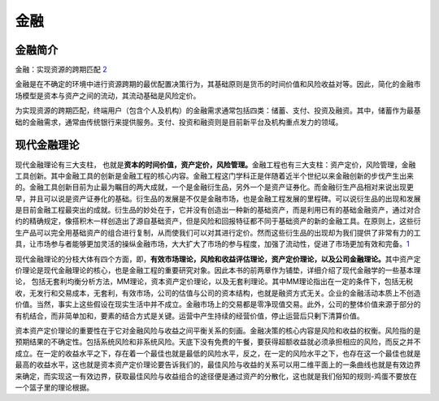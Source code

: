 
金融
====

金融简介
--------

金融：实现资源的跨期匹配
`2 <http://www.cstf.org.cn/newsdetail.asp?types=36&num=1165>`__

金融是在不确定的环境中进行资源跨期的最优配置决策行为，其基础原则是货币的时间价值和风险收益对等。因此，简化的金融市场模型是资本与资产之间的流动，其流动基础是风险定价。

为实现资源的跨期匹配，终端用户（包含个人及机构）的金融需求通常包括四类：储蓄、支付、投资及融资。其中，储蓄作为最基础的金融需求，通常由传统银行来提供服务。支付、投资和融资则是目前新平台及机构重点发力的领域。

现代金融理论
------------

现代金融理论有三大支柱，
也就是\ **资本的时间价值，资产定价，风险管理。**\ 金融工程也有三大支柱：资产定价，风险管理，金融工具创新。其中金融工具的创新是金融工程的核心内容。金融工程这门学科正是伴随着近半个世纪以来金融创新的步伐产生出来的。金融工具创新目前为止最为瞩目的两大成就，一个是金融衍生品，另外一个是资产证券化。而金融衍生产品相对来说出现更早，并且可以说是资产证券化的基础。衍生品的发展是不仅是金融市场，也是金融工程发展的里程碑。可以说衍生品的出现和发展是目前金融工程最突出的成就。衍生品的妙处在于，它并没有创造出一种新的基础资产，而是利用已有的基础金融资产，通过对合约的精确规定，像搭积木一样创造出了源自基础资产，但是风险和回报特征都不同于基础资产的新的金融工具。在原则上，这些衍生产品可以完全用基础资产的组合进行复制，从而使我们可以对其进行定价。然而这些衍生品的出现却为我们提供了非常有力的工具，让市场参与者能够更加灵活的操纵金融市场，大大扩大了市场的参与程度，加强了流动性，促进了市场更加有效和完备。\ `1 <https://zhuanlan.zhihu.com/p/147401963>`__

现代金融理论的分枝大体有四个方面，即，\ **有效巿场理论，风险和收益评估理论，资产定价理论，以及公司金融理论。**\ 其中资产定价理论是现代金融理论的核心，也是金融工程的重要研究对象。因此本书的前两章作为铺垫，详细介绍了现代金融学的一些基本理论，
包括无套利均衡分析方法，MM理论，资本资产定价理论，以及无套利理论。其中MM理论指出在一定的条件下，包括无税收，无发行和交易成本，无套利，有效巿场，公司的估值与公司的资本结构，也就是融资方式无关。企业的金融活动本质上不创造价值。当然，事实上这些假设在现实生活中并不成立。金融市场上的交易都是零净现值交易。此外，公司的整体价值来源于部分的有机结合，而非简单加和，要素的结合方式是关键。运营中产生持续的经营价值，停止运营后只剰下清算价值。

资本资产定价理论的重要性在于它对金融风险与收益之间平衡关系的刻画。金融决策的核心内容是风险和收益的权衡。风险指的是预期结果的不确定性。包括系统风险和非系统风险。天底下没有免费的午餐，要获得超额收益就必须承担相应的风险，而反之并不成立。在一定的收益水平之下，存在着一个最佳也就是最低的风险水平，反之，在一定的风险水平之下，也存在这一个最佳也就是最高的收益水平，这也就是资本资产定价理论要告诉我们的，最佳风险与收益的关系可以用二维平面上的一条曲线也就是有效边界来确定，而实现这一有效边界，获取最佳风险与收益组合的途径便是通过资产的分散化，这也就是我们俗知的规则-鸡蛋不要放在一个篮子里的理论根据。
